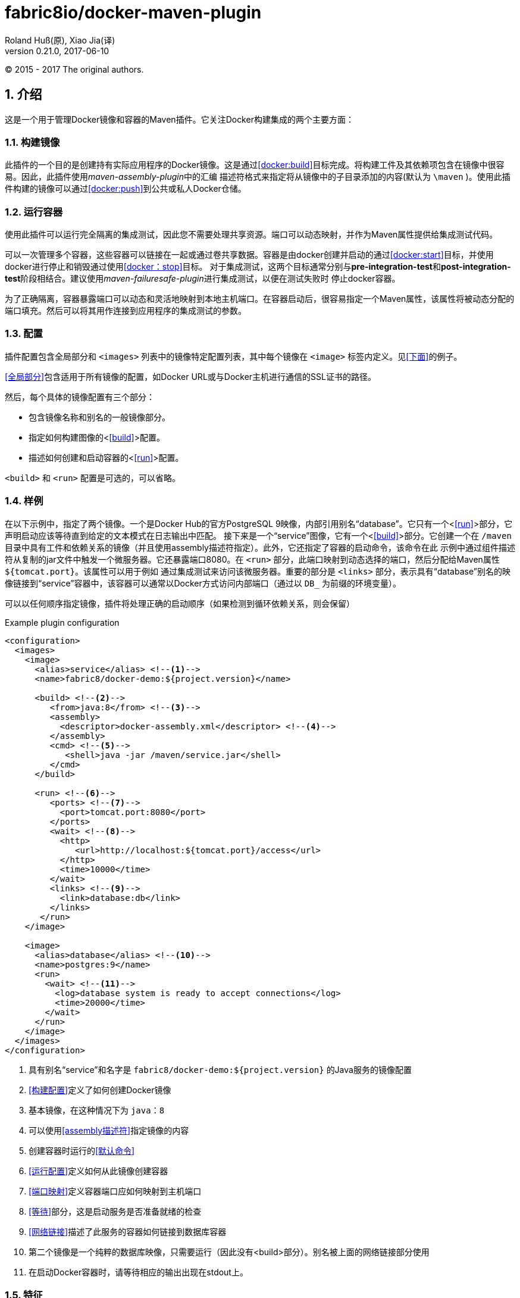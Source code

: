 = fabric8io/docker-maven-plugin
Roland Huß(原), Xiao Jia(译)
Version 0.21.0,2017-06-10
© 2015 - 2017 The original authors.

== 1. 介绍

这是一个用于管理Docker镜像和容器的Maven插件。它关注Docker构建集成的两个主要方面：

=== 1.1. 构建镜像

此插件的一个目的是创建持有实际应用程序的Docker镜像。这是通过<<docker:build>>目标完成。将构建工件及其依赖项包含在镜像中很容易。因此，此插件使用__maven-assembly-plugin__中的汇编
描述符格式来指定将从镜像中的子目录添加的内容(默认为 `{backslash}maven` )。使用此插件构建的镜像可以通过<<docker:push>>到公共或私人Docker仓储。

=== 1.2. 运行容器

使用此插件可以运行完全隔离的集成测试，因此您不需要处理共享资源。端口可以​​动态映射，并作为Maven属性提供给集成测试代码。

可以一次管理多个容器，这些容器可以链接在一起或通过卷共享数据。容器是由docker创建并启动的通过<<docker:start>>目标，并使用docker进行停止和销毁通过使用<<docker：stop>>目标。
对于集成测试，这两个目标通常分别与**pre-integration-test**和**post-integration-test**阶段相结合。建议使用__maven-failuresafe-plugin__进行集成测试，以便在测试失败时
停止docker容器。

为了正确隔离，容器暴露端口可以动态和灵活地映射到本地主机端口。在容器启动后，很容易指定一个Maven属性，该属性将被动态分配的端口填充。然后可以将其用作连接到应用程序的集成测试的参数。

=== 1.3. 配置

插件配置包含全局部分和 `<images>` 列表中的镜像特定配置列表，其中每个镜像在 `<image>` 标签内定义。见<<下面>>的例子。

<<全局部分>>包含适用于所有镜像的配置，如Docker URL或与Docker主机进行通信的SSL证书的路径。

然后，每个具体的镜像配置有三个部分：

* 包含镜像名称和别名的一般镜像部分。
* 指定如何构建图像的<<<build>>>配置。
* 描述如何创建和启动容器的<<<run>>>配置。

`<build>` 和 `<run>` 配置是可选的，可以省略。

=== 1.4. 样例

在以下示例中，指定了两个镜像。一个是Docker Hub的官方PostgreSQL 9映像，内部引用别名“database”。它只有一个<<<run>>>部分，它声明启动应该等待直到给定的文本模式在日志输出中匹配。
接下来是一个“service”图像，它有一个<<<build>>>部分。它创建一个在 `/maven` 目录中具有工件和依赖关系的镜像（并且使用assembly描述符指定）。此外，它还指定了容器的启动命令，该命令在此
示例中通过组件描述符从复制的jar文件中触发一个微服务器。它还暴露端口8080。在 `<run>` 部分，此端口映射到动态选择的端口，然后分配给Maven属性 `${tomcat.port}`。该属性可以用于例如
通过集成测试来访问该微服务器。重要的部分是 `<links>` 部分，表示具有“database”别名的映像链接到“service”容器中，该容器可以通常以Docker方式访问内部端口（通过以 `DB_` 为前缀的环境变量）。

可以以任何顺序指定镜像，插件将处理正确的启动顺序（如果检测到循环依赖关系，则会保留）

[source,xml]
.Example plugin configuration
----
<configuration>
  <images>
    <image>
      <alias>service</alias> <!--1-->
      <name>fabric8/docker-demo:${project.version}</name> 

      <build> <!--2-->
         <from>java:8</from> <!--3-->
         <assembly>
           <descriptor>docker-assembly.xml</descriptor> <!--4-->
         </assembly>
         <cmd> <!--5-->
            <shell>java -jar /maven/service.jar</shell>
         </cmd>
      </build>

      <run> <!--6-->
         <ports> <!--7-->
           <port>tomcat.port:8080</port>
         </ports>
         <wait> <!--8-->
           <http>
              <url>http://localhost:${tomcat.port}/access</url>
           </http>
           <time>10000</time>
         </wait>
         <links> <!--9-->
           <link>database:db</link>
         </links>
       </run>
    </image>

    <image>
      <alias>database</alias> <!--10-->
      <name>postgres:9</name>
      <run>
        <wait> <!--11-->
          <log>database system is ready to accept connections</log>
          <time>20000</time>
        </wait>
      </run>
    </image>
  </images>
</configuration>
----
<1> 具有别名“service”和名字是 `fabric8/docker-demo:${project.version}` 的Java服务的镜像配置
<2> <<构建配置>>定义了如何创建Docker镜像
<3> 基本镜像，在这种情况下为 `java：8`
<4> 可以使用<<assembly描述符>>指定镜像的内容
<5> 创建容器时运行的<<默认命令>>
<6> <<运行配置>>定义如何从此镜像创建容器
<7> <<端口映射>>定义容器端口应如何映射到主机端口
<8> <<等待>>部分，这是启动服务是否准备就绪的检查
<9> <<网络链接>>描述了此服务的容器如何链接到数据库容器
<10> 第二个镜像是一个纯粹的数据库映像，只需要运行（因此没有<build>部分）。别名被上面的网络链接部分使用
<11> 在启动Docker容器时，请等待相应的输出出现在stdout上。

=== 1.5. 特征

其他一些亮点，按随机顺序排列：

* 自动拉动图像并使用进度指示器
* 基于时间等待容器启动，URL的可达性或日志输出中的模式
* 支持SSL<<认证>>和OpenShift凭证
* Docker machine 支持
* 灵活的注册表处理（即注册表可以指定为元数据）
* 在 `\~/.m2/settings.xml` (即在pom.xml之外)中声明<<加密>>的注册表密码，用于推送或拉取镜像
* 彩色输出
* <<检测>>项目变更和镜像自动再造
* <<属性>>作为XML配置的替代
* 支持Docker守护程序通过TCP和Unix套接字接受http或https请求

== 2. 安装

该插件可从Maven Central获得，可以连接到集成**pre-**和**post-**阶段，如下所示。配置和可用目标如下所述。

[source,xml]
.Example
-----
<plugin>
  <groupId>io.fabric8</groupId>
  <artifactId>docker-maven-plugin</artifactId>
  <version>0.21.0</version>

  <configuration>
     ....
     <images>
        <!-- A single's image configuration -->
        <image>
           ....
        </image>
        ....
     </images>
  </configuration>

  <!-- Connect start/stop to pre- and
       post-integration-test phase, respectively if you want to start
       your docker containers during integration tests -->
  <executions>
    <execution>
       <id>start</id>
       <phase>pre-integration-test</phase>
       <goals>
         <!-- "build" should be used to create the images with the
              artifact -->
         <goal>build</goal>
         <goal>start</goal>
       </goals>
    </execution>
    <execution>
       <id>stop</id>
       <phase>post-integration-test</phase>
       <goals>
         <goal>stop</goal>
      </goals>
    </execution>
  </executions>
</plugin>
-----

当使用此插件时，您可以使用自己的包装使用专门的生命周期，以保持您的pom文件微小。有三种包装形式可供选择：

* **docker**： 这将绑定 `docker:build` 到 `package` 阶段和 `docker:start` / `docke:stop` 分别到 `pre-` 和　`post-` 集成阶段。`docker:push` 绑定到 `deploy` 阶段。
* **docker-build**: 很像__docker__包装，除了默认情况下没有配置集成测试。
* **docker-tar**: 创建一个所谓的__Docker tar__存档，它用作工件，以后可以用于构建镜像。它基本上包含一个 `Dockerfile` 和支持文件。有关详细信息，请参阅<<docker:source>>。

这些maven packaging定义包括jar生命周期方法，因此它们非常适合于简单的Microservice样式项目。

[source,xml]
.Example
-----
<pom>
  <artifactId>demo</artifactId>
  <version>0.0.1</version>
  <packaging>docker</packaging>
  ...
  <build>
    <plugins>
      <plugin>
        <groupId>io.fabric8</groupId>
        <artifactId>docker-maven-plugin</artifactId>
        <extensions>true</extensions>
        <configuration>
          <images>
            <image>
            ...
            </image>
          </images>
        </configuration>
      </plugin>
    </plugins>
    ....
  </build>
</pom>
-----

这将创建jar（如果有），构建Docker镜像，启动配置的Docker容器，运行集成测试，当您输入mvn install时停止配置的Docker容器。使用 `mvn deploy`，您可以另外将镜像推送到配置的Docker仓储。
请注意使用自定义生命周期时必需使用 `<extensions>true</extensions>`

本手册的其余部分现在将介绍如何为镜像配置插件。

== 3. 全局配置

全局配置参数指定的整体行为，如连接到Docker主机。括号内给出相应的系统属性，可用于从外部设置它。

docker-maven-plugin插件使用Docker remote API，你的Docker守护进程必须指定URL。URL可以由dockerHost或机器配置中指定，或由 `DOCKER_HOST` 环境变量。

Docker remote API支持通过SSL认证证书通信。该证书的路径可以由certPath或机器配置中指定，或由 `DOCKER_CERT_PATH` 环境变量。

.Global Configuration
|===
| Element | Description | Property

| **apiVersion**
| 如果你使用的是旧版本的Docker不与当前默认使用与服务器通信的兼容,则使用这个变量
| docker.apiVersion

| **authConfig**
| pull或push Docker注册表的认证信息。对于安全性，有专门的一节介绍<<身份验证>>
|

| **autoCreateCustomNetworks**
| 如果在镜像的运行配置中提供自定义网络，在 `docker:start` 期间自动创建Docker网络，并在 `docker:stop` 时自动移除它，默认值是 `false`
| docker.autoCreateCustomNetworks

| **autoPull** 
| 决定如何pull丢失的基本镜像或启动镜像:

* on: 自动下载任何丢失的镜像（默认）
* off: 关闭自动拉取
* always: 即使在本地已经存在，也总是要拉镜像
* once: 对于多模块构建，只检查一次镜像并将其应用到整个构建过程中

默认情况下，在控制台上输出一个进度表，在批处理模式中使用Maven(选项 `-B`)时省略。一个非常简单的进度表是采用无彩色输出（即 `-Ddocker.useColor=false`）
| docker.autoPull

| **certPath**
|
|

| **dockerHost**
|
|

| **filter**
|
|

| **logDate**
| 用于打印容器日志的日期格式。这种配置可以由单独的运行配置覆盖，会在下文描述。<<Logging>>中描述了格式。
| docker.logDate

| **logStdout**
| 如果设置为true对于所有容器记录到标准输出，则不管是否指定日志输出文件。见<<Logging>>
| docker.logStdout

| **machine**
| Docker machine配置。看<<Docker Machine>>的可能值
|

| **maxConnections**
| 可以打开Docker主机的并行连接数。为了解析日志输出，需要保持一个连接（对于wait特性也是如此。），所以不要把这个数字放低。默认值为100，应该适合大多数情况
| docker.maxConnections

| **outputDirectory**
| 此插件将使用的默认输出目录。默认值是 `target/docker` 和仅用于目标 `docker:build`
| docker.target.dir

| **portPropertyFile**
| 
|

| **registry**
| 在全局指定一个用于pull和push镜像的注册表。有关详细信息，请参见<<注册表处理>>
| docker.registry

| **skip**
| 完全跳过插件的执行
| docker.skip

| **skipBuild**
| 如果没有设置, `docker:build` 时镜像将被建立(设置时也意味着 `skip.tag` )
| docker.skip.build

| **skipPush**
| 如果设置，`docker:push` 时不推送任何镜像
| docker.skip.push

| **skipRun**
| 如果设置，`docker:start` 或 `docker:run` 时将不创建和开启任何容器
| docker.skip.run

| **skipTag**
| 如果设置为true，这个插件不会添加任何标签到 `docker:build` 构建的镜像
| docker.skip.tag

| **skipMachine**
| 在任何情况下不使用docker machine
| docker.skip.machine

| **sourceDirectory**
| 包含插件使用的assembly描述符的默认目录。默认值是 `src/main/docker` 。这个选项仅和 `docker:build` 相关
| docker.source.dir

| **useColor**
| 是否使用彩色日志输出。默认情况下，在控制台上运行时打开此开关，否则关闭。
| docker.useColor

| **verbose**
| 用于在标准输出上打开详细输出的布尔属性。这包括像build步骤时的详细信息。默认为false
| docker.verbose
|===

[source,xml]
.Example
----
<configuration>
   <dockerHost>https://localhost:2376</dockerHost>
   <certPath>src/main/dockerCerts</certPath>
   <useColor>true</useColor>
   .....
</configuration>
----

.Docker Machine Options
|===
| Element | Description

| **name**
| Docker machine的名字。默认是 `default`

| **autoCreate**
| 如果设置为true，Docker machine会自动创建。默认为 `false`

| **createOptions**
| 在自动创建Docker machine时，使用的Docker machine的选项Map。看docker machine文档了解更多可能选项
|===

== 4. 镜像配置

插件的配置以__镜像__为中心。这些配置是在配置中的每一个镜像中指定的，每个镜像使用一个 `<image>` 元素。

`<image>` 元素可以包含以下子元素：

.Image Configuration
|===
| Element | Description

| **name**
| 每个 `<image>` 配置具有强制性，唯一的docker仓库名称。这可以包括注册表和tag部分，但也包括占位符参数。请看下面的详细说明。

| **alias**
| 可用于在此配置中标示镜像的快捷名称。当将镜像link在一起或用全局**image**配置元素指定时，就会使用此方法。

| **<<registry>>**
| 用于此映像的注册表。如果 `name` 已经包含注册表，则优先使用。有关详细信息，请参见<<注册表处理>>

| **<<build>>**
| 在做<<docker:build>>时包含所有配置方面的元素。如果只从注册表中提取镜像，则可以省略此元素，例如对数据库镜像等集成测试的支持。

| **<<run>>**
| 描述容器应该如何创建和运行在 `docker:start` 时的元素。如果此映像仅被用做__数据容器__(也就是说只被安装为卷)，则可以忽略该部分。

| **<<external>>**
| 外部配置的规范作为基于XML的配置 `<run>` 和 `<build>` 的替代方式。它包含一个 `<type>` 元素，指定用于获取配置的处理程序。详细信息请参见<<外部配置>>
|===

.名称的占位符

指定名称时可以使用多个占位符，在运行时通过这个插件替换。此外，您还可以使用Maven本身解析的常规Maven属性。

.Placeholders
|===
| Placeholder | Description

| **%g**
| Maven group名称的最后一部分，经过简化，以便可以作为GitHub上的用户名。只有在最后一个点之后的才会使用。例如，对于一个组 `io.fabric8` 这个占位符将插入 `fabric8`

| **%a**
| artefact id的一个简化版本，以便它可以用作Docker镜像名称的一部分。也就是说，它被转换全小写格式(根据Docker的要求)

| **%v**
| 项目版本。`${project.version}` 的同义词

| **%l**
| 如果项目版本以 `-SNAPSHOT` 结束，那么这个占位符是 `latest`，否则是它的完整版本（与%v相同）。

| **%t**
| 如果项目版本以 `-SNAPSHOT` 结束，这个占位符解析为 `snapshot-<timestamp>`。时间戳具有日期格式 `yymmdd-hhmmss-ssss` (例如 `snapshot-`)。
这一特性在oder的开发过程中特别有用，以避免在镜像被更新时发生冲突。不过，你需要注意自己事后清理旧镜像。
|===

必须存在 `<build>` 或 `<run>` 部分。这些都在相应的目标部分中详细说明。

[source,xml]
.Example
----
<configuration>
  ....
  <images>
    <image>
      <name>%g/docker-demo:0.1</name>
      <alias>service</alias>
      <run>....</run>
      <build>....</build>
    </image>
  </images>
</configuration>
----

https://dmp.fabric8.io[原文链接]

